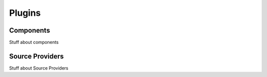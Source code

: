 Plugins
=======

.. _components:

Components
----------

Stuff about components

Source Providers
----------------

Stuff about Source Providers

